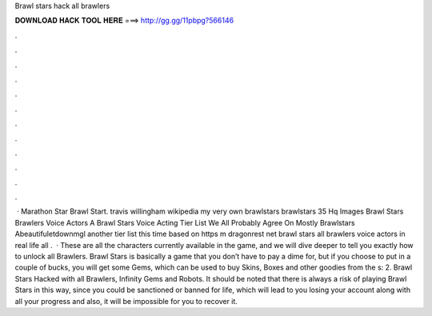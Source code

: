 Brawl stars hack all brawlers

𝐃𝐎𝐖𝐍𝐋𝐎𝐀𝐃 𝐇𝐀𝐂𝐊 𝐓𝐎𝐎𝐋 𝐇𝐄𝐑𝐄 ===> http://gg.gg/11pbpg?566146

.

.

.

.

.

.

.

.

.

.

.

.

 · Marathon Star Brawl Start. travis willingham wikipedia my very own brawlstars brawlstars 35 Hq Images Brawl Stars Brawlers Voice Actors A Brawl Stars Voice Acting Tier List We All Probably Agree On Mostly Brawlstars Abeautifuletdownmgl another tier list this time based on https m dragonrest net brawl stars all brawlers voice actors in real life all .  · These are all the characters currently available in the game, and we will dive deeper to tell you exactly how to unlock all Brawlers. Brawl Stars is basically a game that you don’t have to pay a dime for, but if you choose to put in a couple of bucks, you will get some Gems, which can be used to buy Skins, Boxes and other goodies from the s: 2. Brawl Stars Hacked with all Brawlers, Infinity Gems and Robots. It should be noted that there is always a risk of playing Brawl Stars in this way, since you could be sanctioned or banned for life, which will lead to you losing your account along with all your progress and also, it will be impossible for you to recover it.